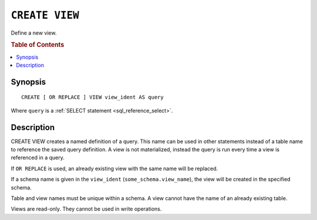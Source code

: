 .. highlight:: psql
.. _ref-create-view:

===============
``CREATE VIEW``
===============

Define a new view.

.. rubric:: Table of Contents

.. contents::
    :local:

Synopsis
========

::

    CREATE [ OR REPLACE ] VIEW view_ident AS query


Where ``query`` is a :ref:`SELECT statement <sql_reference_select>`.


Description
===========

CREATE VIEW creates a named definition of a query. This name can be used in
other statements instead of a table name to reference the saved query
definition. A view is not materialized, instead the query is run every time a
view is referenced in a query.

If ``OR REPLACE`` is used, an already existing view with the same name will be
replaced.

If a schema name is given in the ``view_ident`` (``some_schema.view_name``),
the view will be created in the specified schema.

Table and view names must be unique within a schema. A view cannot have the
name of an already existing table.

Views are read-only. They cannot be used in write operations.

.. SEEALSO::

    :ref:`ref-drop-view`
